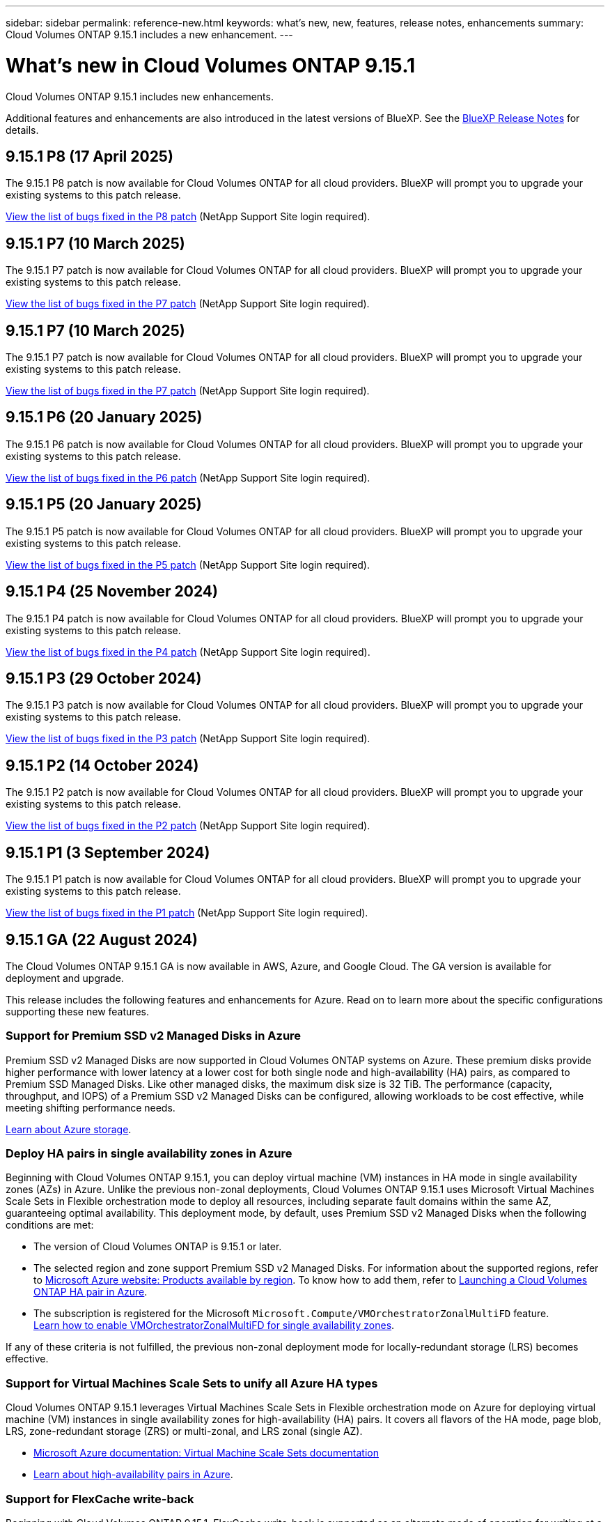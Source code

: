 ---
sidebar: sidebar
permalink: reference-new.html
keywords: what's new, new, features, release notes, enhancements
summary: Cloud Volumes ONTAP 9.15.1 includes a new enhancement.
---

= What's new in Cloud Volumes ONTAP 9.15.1
:hardbreaks:
:nofooter:
:icons: font
:linkattrs:
:imagesdir: ./media/

[.lead]
Cloud Volumes ONTAP 9.15.1 includes new enhancements.

Additional features and enhancements are also introduced in the latest versions of BlueXP. See the https://docs.netapp.com/us-en/bluexp-cloud-volumes-ontap/whats-new.html[BlueXP Release Notes^] for details.

//== 9.15.1 P10 ( 2025)
//The 9.15.1 P10 patch is now available for Cloud Volumes ONTAP for all cloud providers. BlueXP will prompt you to upgrade your existing systems to this patch release.

//link:https://mysupport.netapp.com/site/products/all/details/cloud-volumes-ontap/downloads-tab/download/62632/9.15.1P10[View the list of bugs fixed in the P10 patch^] (NetApp Support Site login required).

//== 9.15.1 P9 ( 2025)
//The 9.15.1 P9 patch is now available for Cloud Volumes ONTAP for all cloud providers. BlueXP will prompt you to upgrade your existing systems to this patch release.

//link:https://mysupport.netapp.com/site/products/all/details/cloud-volumes-ontap/downloads-tab/download/62632/9.15.1P9[View the list of bugs fixed in the P9 patch^] (NetApp Support Site login required).

== 9.15.1 P8 (17 April 2025)
The 9.15.1 P8 patch is now available for Cloud Volumes ONTAP for all cloud providers. BlueXP will prompt you to upgrade your existing systems to this patch release.

link:https://mysupport.netapp.com/site/products/all/details/cloud-volumes-ontap/downloads-tab/download/62632/9.15.1P8[View the list of bugs fixed in the P8 patch^] (NetApp Support Site login required).

== 9.15.1 P7 (10 March 2025)
The 9.15.1 P7 patch is now available for Cloud Volumes ONTAP for all cloud providers. BlueXP will prompt you to upgrade your existing systems to this patch release.

link:https://mysupport.netapp.com/site/products/all/details/cloud-volumes-ontap/downloads-tab/download/62632/9.15.1P7[View the list of bugs fixed in the P7 patch^] (NetApp Support Site login required).

== 9.15.1 P7 (10 March 2025)
The 9.15.1 P7 patch is now available for Cloud Volumes ONTAP for all cloud providers. BlueXP will prompt you to upgrade your existing systems to this patch release.

link:https://mysupport.netapp.com/site/products/all/details/cloud-volumes-ontap/downloads-tab/download/62632/9.15.1P7[View the list of bugs fixed in the P7 patch^] (NetApp Support Site login required).

== 9.15.1 P6 (20 January 2025)
The 9.15.1 P6 patch is now available for Cloud Volumes ONTAP for all cloud providers. BlueXP will prompt you to upgrade your existing systems to this patch release.

link:https://mysupport.netapp.com/site/products/all/details/cloud-volumes-ontap/downloads-tab/download/62632/9.15.1P6[View the list of bugs fixed in the P6 patch^] (NetApp Support Site login required).

== 9.15.1 P5 (20 January 2025)
The 9.15.1 P5 patch is now available for Cloud Volumes ONTAP for all cloud providers. BlueXP will prompt you to upgrade your existing systems to this patch release.

link:https://mysupport.netapp.com/site/products/all/details/cloud-volumes-ontap/downloads-tab/download/62632/9.15.1P5[View the list of bugs fixed in the P5 patch^] (NetApp Support Site login required).

== 9.15.1 P4 (25 November 2024)
The 9.15.1 P4 patch is now available for Cloud Volumes ONTAP for all cloud providers. BlueXP will prompt you to upgrade your existing systems to this patch release.

link:https://mysupport.netapp.com/site/products/all/details/cloud-volumes-ontap/downloads-tab/download/62632/9.15.1P4[View the list of bugs fixed in the P4 patch^] (NetApp Support Site login required).

== 9.15.1 P3 (29 October 2024)
The 9.15.1 P3 patch is now available for Cloud Volumes ONTAP for all cloud providers. BlueXP will prompt you to upgrade your existing systems to this patch release.

link:https://mysupport.netapp.com/site/products/all/details/cloud-volumes-ontap/downloads-tab/download/62632/9.15.1P3[View the list of bugs fixed in the P3 patch^] (NetApp Support Site login required).

== 9.15.1 P2 (14 October 2024)
The 9.15.1 P2 patch is now available for Cloud Volumes ONTAP for all cloud providers. BlueXP will prompt you to upgrade your existing systems to this patch release.

link:https://mysupport.netapp.com/site/products/all/details/cloud-volumes-ontap/downloads-tab/download/62632/9.15.1P2[View the list of bugs fixed in the P2 patch^] (NetApp Support Site login required).

== 9.15.1 P1 (3 September 2024)
The 9.15.1 P1 patch is now available for Cloud Volumes ONTAP for all cloud providers. BlueXP will prompt you to upgrade your existing systems to this patch release.

link:https://mysupport.netapp.com/site/products/all/details/cloud-volumes-ontap/downloads-tab/download/62632/9.15.1P1[View the list of bugs fixed in the P1 patch^] (NetApp Support Site login required).

== 9.15.1 GA (22 August 2024)
The Cloud Volumes ONTAP 9.15.1 GA is now available in AWS, Azure, and Google Cloud. The GA version is available for deployment and upgrade. 

This release includes the following features and enhancements for Azure. Read on to learn more about the specific configurations supporting these new features.

//Update this section for every major release and every patch. This section has P1 for this version as the patch is the first major rls avl for deployment and upgrade. Other patches might top this one. When 9.x.1 version of a 9.x.0 version is available, the patch rls for 9.x.0 stops: MM.

=== Support for Premium SSD v2 Managed Disks in Azure
Premium SSD v2 Managed Disks are now supported in Cloud Volumes ONTAP systems on Azure. These premium disks provide higher performance with lower latency at a lower cost for both single node and high-availability (HA) pairs, as compared to Premium SSD Managed Disks. Like other managed disks, the maximum disk size is 32 TiB. The performance (capacity, throughput, and IOPS) of a Premium SSD v2 Managed Disks can be configured, allowing workloads to be cost effective, while meeting shifting performance needs.

https://docs.netapp.com/us-en/bluexp-cloud-volumes-ontap/concept-storage.html#azure-storage[Learn about Azure storage^].


=== Deploy HA pairs in single availability zones in Azure
Beginning with Cloud Volumes ONTAP 9.15.1, you can deploy virtual machine (VM) instances in HA mode in single availability zones (AZs) in Azure. Unlike the previous non-zonal deployments, Cloud Volumes ONTAP 9.15.1 uses Microsoft Virtual Machines Scale Sets in Flexible orchestration mode to deploy all resources, including separate fault domains within the same AZ, guaranteeing optimal availability. This deployment mode, by default, uses Premium SSD v2 Managed Disks when the following conditions are met:

* The version of Cloud Volumes ONTAP is 9.15.1 or later.
* The selected region and zone support Premium SSD v2 Managed Disks. For information about the supported regions, refer to  https://azure.microsoft.com/en-us/explore/global-infrastructure/products-by-region/[Microsoft Azure website: Products available by region^]. To know how to add them, refer to https://docs.netapp.com/us-en/bluexp-cloud-volumes-ontap/task-deploying-otc-azure.html#launching-a-cloud-volumes-ontap-ha-pair-in-azure[Launching a Cloud Volumes ONTAP HA pair in Azure^].
* The subscription is registered for the Microsoft `Microsoft.Compute/VMOrchestratorZonalMultiFD` feature. 
https://docs.netapp.com/us-en/bluexp-cloud-volumes-ontap/task-saz-feature.html[Learn how to enable VMOrchestratorZonalMultiFD for single availability zones^].

If any of these criteria is not fulfilled, the previous non-zonal deployment mode for locally-redundant storage (LRS) becomes effective.

=== Support for Virtual Machines Scale Sets to unify all Azure HA types
Cloud Volumes ONTAP 9.15.1 leverages Virtual Machines Scale Sets in Flexible orchestration mode on Azure for deploying virtual machine (VM) instances in single availability zones for high-availability (HA) pairs. It covers all flavors of the HA mode, page blob, LRS, zone-redundant storage (ZRS) or multi-zonal, and LRS zonal (single AZ). 

* https://learn.microsoft.com/en-us/azure/virtual-machine-scale-sets/[Microsoft Azure documentation: Virtual Machine Scale Sets documentation^]
* https://docs.netapp.com/us-en/bluexp-cloud-volumes-ontap/concept-ha-azure.html[Learn about high-availability pairs in Azure^].

=== Support for FlexCache write-back
Beginning with Cloud Volumes ONTAP 9.15.1, FlexCache write-back is supported as an alternate mode of operation for writing at a cache. 

For more information about this feature, refer to the ONTAP documentation https://docs.netapp.com/us-en/ontap/flexcache-writeback/flexcache-write-back-overview.html[FlexCache write-back overview^].

For information about how BlueXP manages FlexCache volumes, refer to the https://docs.netapp.com/us-en/bluexp-volume-caching/index.html[BlueXP volume caching documents^].

== Upgrade notes

Read through these notes to learn more about upgrading to this release.

=== How to upgrade

Upgrades of Cloud Volumes ONTAP must be completed from BlueXP. You should not upgrade Cloud Volumes ONTAP by using System Manager or the CLI. Doing so can impact system stability.

link:http://docs.netapp.com/us-en/bluexp-cloud-volumes-ontap/task-updating-ontap-cloud.html[Learn how to upgrade when BlueXP notifies you^].

=== Supported upgrade path

You can upgrade to Cloud Volumes ONTAP 9.15.1 from 9.15.0 and 9.14.1 releases. BlueXP will prompt you to upgrade eligible Cloud Volumes ONTAP systems to this release.

//Update this version for every major release. 9.x.0 v is can be usually upgraded from only the prev 9.x.1 version. Connector version removed as per code separation verification from engg: MM

=== Downtime

* The upgrade of a single node system takes the system offline for up to 25 minutes, during which I/O is interrupted.

* Upgrading an HA pair is nondisruptive and I/O is uninterrupted. During this nondisruptive upgrade process, each node is upgraded in tandem to continue serving I/O to clients.

=== c4, m4, and r4 instances no longer supported

In AWS, the c4, m4, and r4 EC2 instance types are no longer supported with Cloud Volumes ONTAP. If you have an existing system that's running on a c4, m4, or r4 instance type, you must change to an instance type in the c5, m5, or r5 instance family. You can't upgrade to this release until you change the instance type.

link:https://docs.netapp.com/us-en/bluexp-cloud-volumes-ontap/task-change-ec2-instance.html[Learn how to change the EC2 instance type for Cloud Volumes ONTAP^].

Refer to link:https://mysupport.netapp.com/info/communications/ECMLP2880231.html[NetApp Support^] to learn more about the end of availability and support for these instance types. 
